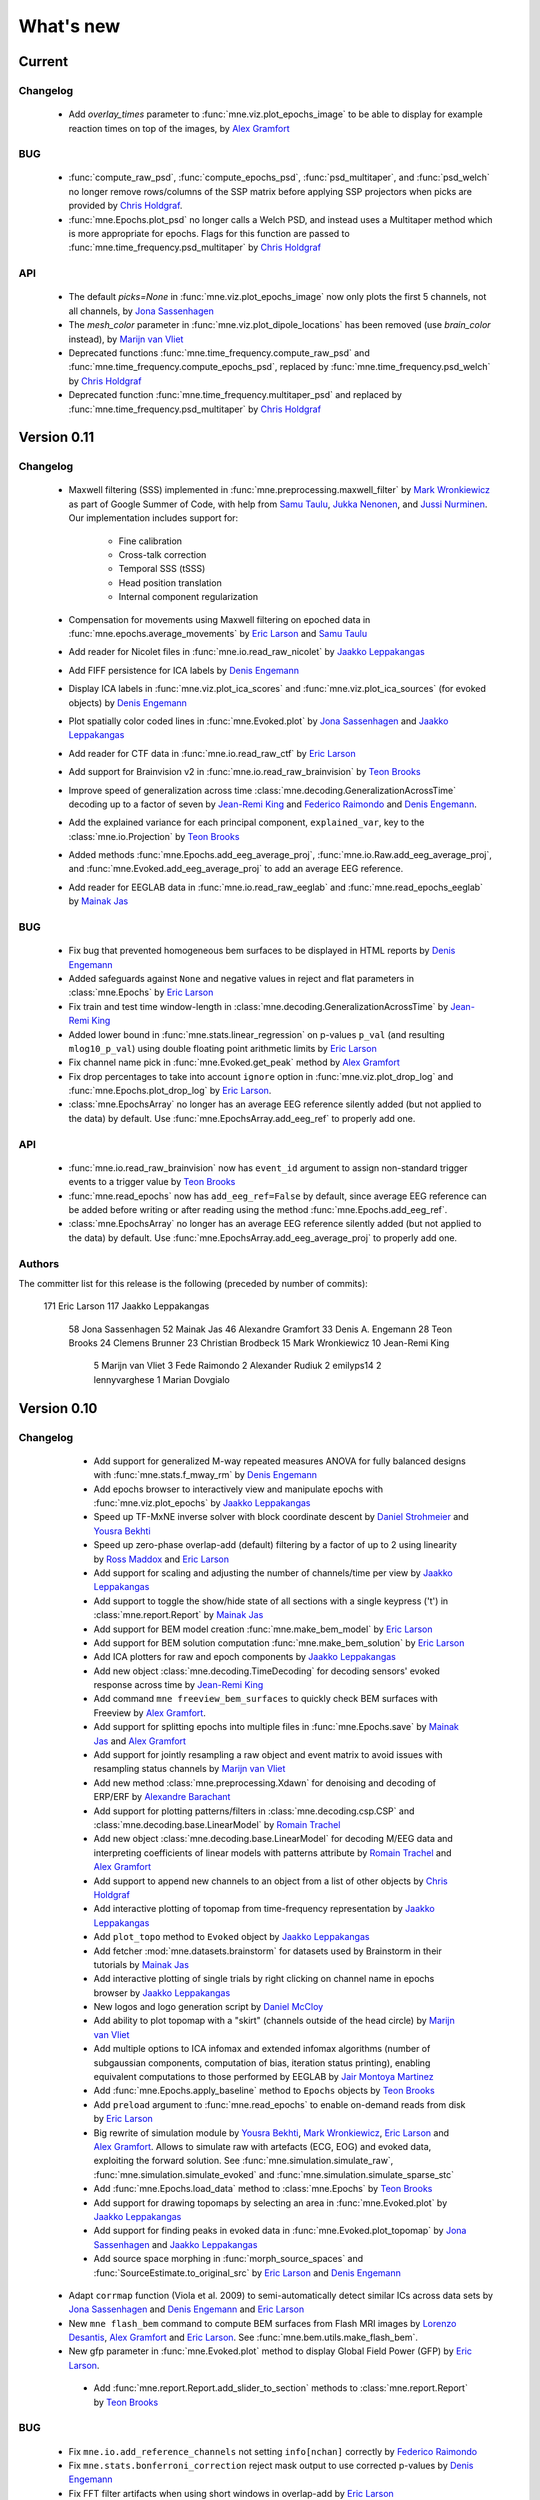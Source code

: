 What's new
==========
..
    Note, we are now using links to highlight new functions and classes.
    Please be sure to follow the examples below like :func:`mne.stats.f_mway_rm`, so the whats_new page will have a link to the function/class documentation.

Current
-------

Changelog
~~~~~~~~~

    - Add `overlay_times` parameter to :func:`mne.viz.plot_epochs_image` to be able to display for example reaction times on top of the images, by `Alex Gramfort`_

BUG
~~~

    - :func:`compute_raw_psd`, :func:`compute_epochs_psd`, :func:`psd_multitaper`, and :func:`psd_welch` no longer remove rows/columns of the SSP matrix before applying SSP projectors when picks are provided by `Chris Holdgraf`_.

    - :func:`mne.Epochs.plot_psd` no longer calls a Welch PSD, and instead uses a Multitaper method which is more appropriate for epochs. Flags for this function are passed to :func:`mne.time_frequency.psd_multitaper` by `Chris Holdgraf`_

API
~~~

    - The default `picks=None` in :func:`mne.viz.plot_epochs_image` now only plots the first 5 channels, not all channels, by `Jona Sassenhagen`_
    - The `mesh_color` parameter in :func:`mne.viz.plot_dipole_locations` has been removed (use `brain_color` instead), by `Marijn van Vliet`_

    - Deprecated functions :func:`mne.time_frequency.compute_raw_psd` and :func:`mne.time_frequency.compute_epochs_psd`, replaced by :func:`mne.time_frequency.psd_welch` by `Chris Holdgraf`_

    - Deprecated function :func:`mne.time_frequency.multitaper_psd` and replaced by :func:`mne.time_frequency.psd_multitaper` by `Chris Holdgraf`_

.. _changes_0_11:

Version 0.11
------------

Changelog
~~~~~~~~~

    - Maxwell filtering (SSS) implemented in :func:`mne.preprocessing.maxwell_filter` by `Mark Wronkiewicz`_ as part of Google Summer of Code, with help from `Samu Taulu`_, `Jukka Nenonen`_, and `Jussi Nurminen`_. Our implementation includes support for:

        - Fine calibration

        - Cross-talk correction

        - Temporal SSS (tSSS)

        - Head position translation

        - Internal component regularization

    - Compensation for movements using Maxwell filtering on epoched data in :func:`mne.epochs.average_movements` by `Eric Larson`_ and `Samu Taulu`_

    - Add reader for Nicolet files in :func:`mne.io.read_raw_nicolet` by `Jaakko Leppakangas`_

    - Add FIFF persistence for ICA labels by `Denis Engemann`_

    - Display ICA labels in :func:`mne.viz.plot_ica_scores` and :func:`mne.viz.plot_ica_sources` (for evoked objects) by `Denis Engemann`_

    - Plot spatially color coded lines in :func:`mne.Evoked.plot` by `Jona Sassenhagen`_ and `Jaakko Leppakangas`_

    - Add reader for CTF data in :func:`mne.io.read_raw_ctf` by `Eric Larson`_

    - Add support for Brainvision v2 in :func:`mne.io.read_raw_brainvision` by `Teon Brooks`_
    
    - Improve speed of generalization across time :class:`mne.decoding.GeneralizationAcrossTime` decoding up to a factor of seven by `Jean-Remi King`_ and `Federico Raimondo`_ and `Denis Engemann`_.

    - Add the explained variance for each principal component, ``explained_var``, key to the :class:`mne.io.Projection` by `Teon Brooks`_

    - Added methods :func:`mne.Epochs.add_eeg_average_proj`, :func:`mne.io.Raw.add_eeg_average_proj`, and :func:`mne.Evoked.add_eeg_average_proj` to add an average EEG reference.

    - Add reader for EEGLAB data in :func:`mne.io.read_raw_eeglab` and :func:`mne.read_epochs_eeglab` by `Mainak Jas`_

BUG
~~~

    - Fix bug that prevented homogeneous bem surfaces to be displayed in HTML reports by `Denis Engemann`_

    - Added safeguards against ``None`` and negative values in reject and flat parameters in :class:`mne.Epochs` by `Eric Larson`_

    - Fix train and test time window-length in :class:`mne.decoding.GeneralizationAcrossTime` by `Jean-Remi King`_

    - Added lower bound in :func:`mne.stats.linear_regression` on p-values ``p_val`` (and resulting ``mlog10_p_val``) using double floating point arithmetic limits by `Eric Larson`_

    - Fix channel name pick in :func:`mne.Evoked.get_peak` method by `Alex Gramfort`_

    - Fix drop percentages to take into account ``ignore`` option in :func:`mne.viz.plot_drop_log` and :func:`mne.Epochs.plot_drop_log` by `Eric Larson`_.

    - :class:`mne.EpochsArray` no longer has an average EEG reference silently added (but not applied to the data) by default. Use :func:`mne.EpochsArray.add_eeg_ref` to properly add one.

API
~~~

    - :func:`mne.io.read_raw_brainvision` now has ``event_id`` argument to assign non-standard trigger events to a trigger value by `Teon Brooks`_

    - :func:`mne.read_epochs` now has ``add_eeg_ref=False`` by default, since average EEG reference can be added before writing or after reading using the method :func:`mne.Epochs.add_eeg_ref`.

    - :class:`mne.EpochsArray` no longer has an average EEG reference silently added (but not applied to the data) by default. Use :func:`mne.EpochsArray.add_eeg_average_proj` to properly add one.

Authors
~~~~~~~

The committer list for this release is the following (preceded by number of commits):

   171  Eric Larson
   117  Jaakko Leppakangas
    58  Jona Sassenhagen
    52  Mainak Jas
    46  Alexandre Gramfort
    33  Denis A. Engemann
    28  Teon Brooks
    24  Clemens Brunner
    23  Christian Brodbeck
    15  Mark Wronkiewicz
    10  Jean-Remi King
     5  Marijn van Vliet
     3  Fede Raimondo
     2  Alexander Rudiuk
     2  emilyps14
     2  lennyvarghese
     1  Marian Dovgialo

.. _changes_0_10:

Version 0.10
------------

Changelog
~~~~~~~~~

    - Add support for generalized M-way repeated measures ANOVA for fully balanced designs with :func:`mne.stats.f_mway_rm` by `Denis Engemann`_

    - Add epochs browser to interactively view and manipulate epochs with :func:`mne.viz.plot_epochs` by `Jaakko Leppakangas`_

    - Speed up TF-MxNE inverse solver with block coordinate descent by `Daniel Strohmeier`_ and `Yousra Bekhti`_

    - Speed up zero-phase overlap-add (default) filtering by a factor of up to 2 using linearity by `Ross Maddox`_ and `Eric Larson`_

    - Add support for scaling and adjusting the number of channels/time per view by `Jaakko Leppakangas`_

    - Add support to toggle the show/hide state of all sections with a single keypress ('t') in :class:`mne.report.Report` by `Mainak Jas`_

    - Add support for BEM model creation :func:`mne.make_bem_model` by `Eric Larson`_

    - Add support for BEM solution computation :func:`mne.make_bem_solution` by `Eric Larson`_

    - Add ICA plotters for raw and epoch components by `Jaakko Leppakangas`_

    - Add new object :class:`mne.decoding.TimeDecoding` for decoding sensors' evoked response across time by `Jean-Remi King`_

    - Add command ``mne freeview_bem_surfaces`` to quickly check BEM surfaces with Freeview by `Alex Gramfort`_.

    - Add support for splitting epochs into multiple files in :func:`mne.Epochs.save` by `Mainak Jas`_ and `Alex Gramfort`_

    - Add support for jointly resampling a raw object and event matrix to avoid issues with resampling status channels by `Marijn van Vliet`_

    - Add new method :class:`mne.preprocessing.Xdawn` for denoising and decoding of ERP/ERF by `Alexandre Barachant`_

    - Add support for plotting patterns/filters in :class:`mne.decoding.csp.CSP` and :class:`mne.decoding.base.LinearModel` by `Romain Trachel`_

    - Add new object :class:`mne.decoding.base.LinearModel` for decoding M/EEG data and interpreting coefficients of linear models with patterns attribute by `Romain Trachel`_ and `Alex Gramfort`_

    - Add support to append new channels to an object from a list of other objects by `Chris Holdgraf`_

    - Add interactive plotting of topomap from time-frequency representation by `Jaakko Leppakangas`_

    - Add ``plot_topo`` method to ``Evoked`` object by `Jaakko Leppakangas`_

    - Add fetcher :mod:`mne.datasets.brainstorm` for datasets used by Brainstorm in their tutorials by `Mainak Jas`_

    - Add interactive plotting of single trials by right clicking on channel name in epochs browser by `Jaakko Leppakangas`_

    - New logos and logo generation script by `Daniel McCloy`_

    - Add ability to plot topomap with a "skirt" (channels outside of the head circle) by `Marijn van Vliet`_

    - Add multiple options to ICA infomax and extended infomax algorithms (number of subgaussian components, computation of bias, iteration status printing), enabling equivalent computations to those performed by EEGLAB by `Jair Montoya Martinez`_

    - Add :func:`mne.Epochs.apply_baseline` method to ``Epochs`` objects by `Teon Brooks`_

    - Add ``preload`` argument to :func:`mne.read_epochs` to enable on-demand reads from disk by `Eric Larson`_

    - Big rewrite of simulation module by `Yousra Bekhti`_, `Mark Wronkiewicz`_, `Eric Larson`_ and `Alex Gramfort`_. Allows to simulate raw with artefacts (ECG, EOG) and evoked data, exploiting the forward solution. See :func:`mne.simulation.simulate_raw`, :func:`mne.simulation.simulate_evoked` and :func:`mne.simulation.simulate_sparse_stc`

    - Add :func:`mne.Epochs.load_data` method to :class:`mne.Epochs` by `Teon Brooks`_

    - Add support for drawing topomaps by selecting an area in :func:`mne.Evoked.plot` by `Jaakko Leppakangas`_

    - Add support for finding peaks in evoked data in :func:`mne.Evoked.plot_topomap` by `Jona Sassenhagen`_ and `Jaakko Leppakangas`_

    - Add source space morphing in :func:`morph_source_spaces` and :func:`SourceEstimate.to_original_src` by `Eric Larson`_ and `Denis Engemann`_

   - Adapt ``corrmap`` function (Viola et al. 2009) to semi-automatically detect similar ICs across data sets by `Jona Sassenhagen`_ and `Denis Engemann`_ and `Eric Larson`_

   - New ``mne flash_bem`` command to compute BEM surfaces from Flash MRI images by `Lorenzo Desantis`_, `Alex Gramfort`_ and `Eric Larson`_. See :func:`mne.bem.utils.make_flash_bem`.

   - New gfp parameter in :func:`mne.Evoked.plot` method to display Global Field Power (GFP) by `Eric Larson`_.

    - Add :func:`mne.report.Report.add_slider_to_section` methods to :class:`mne.report.Report` by `Teon Brooks`_

BUG
~~~

    - Fix ``mne.io.add_reference_channels`` not setting ``info[nchan]`` correctly by `Federico Raimondo`_

    - Fix ``mne.stats.bonferroni_correction`` reject mask output to use corrected p-values by `Denis Engemann`_

    - Fix FFT filter artifacts when using short windows in overlap-add by `Eric Larson`_

    - Fix picking channels from forward operator could return a channel ordering different from ``info['chs']`` by `Chris Bailey`_

    - Fix dropping of events after downsampling stim channels by `Marijn van Vliet`_

    - Fix scaling in :func:``mne.viz.utils._setup_vmin_vmax`` by `Jaakko Leppakangas`_

    - Fix order of component selection in :class:`mne.decoding.csp.CSP` by `Clemens Brunner`_

API
~~~

    - Rename and deprecate ``mne.viz.plot_topo`` for ``mne.viz.plot_evoked_topo`` by `Jaakko Leppakangas`_

    - Deprecated :class: `mne.decoding.transformer.ConcatenateChannels` and replaced by :class: `mne.decoding.transformer.EpochsVectorizer` by `Romain Trachel`_

    - Deprecated `lws` and renamed `ledoit_wolf` for the ``reg`` argument in :class:`mne.decoding.csp.CSP` by `Romain Trachel`_

    - Redesigned and rewrote :func:`mne.Epochs.plot` (no backwards compatibility) during the GSOC 2015 by `Jaakko Leppakangas`_, `Mainak Jas`_, `Federico Raimondo`_ and `Denis Engemann`_

    - Deprecated and renamed :func:`mne.viz.plot_image_epochs` for :func:`mne.plot.plot_epochs_image` by `Teon Brooks`_

    - ``picks`` argument has been added to :func:`mne.time_frequency.tfr_morlet`, :func:`mne.time_frequency.tfr_multitaper` by `Teon Brooks`_

    - :func:`mne.io.Raw.preload_data` has been deprecated for :func:`mne.io.Raw.load_data` by `Teon Brooks`_

    - ``RawBrainVision`` objects now always have event channel ``'STI 014'``, and recordings with no events will have this channel set to zero by `Eric Larson`_

Authors
~~~~~~~

The committer list for this release is the following (preceded by number of commits):

   273  Eric Larson
   270  Jaakko Leppakangas
   194  Alexandre Gramfort
   128  Denis A. Engemann
   114  Jona Sassenhagen
   107  Mark Wronkiewicz
    97  Teon Brooks
    81  Lorenzo De Santis
    55  Yousra Bekhti
    54  Jean-Remi King
    48  Romain Trachel
    45  Mainak Jas
    40  Alexandre Barachant
    32  Marijn van Vliet
    26  Jair Montoya
    22  Chris Holdgraf
    16  Christopher J. Bailey
     7  Christian Brodbeck
     5  Natalie Klein
     5  Fede Raimondo
     5  Alan Leggitt
     5  Roan LaPlante
     5  Ross Maddox
     4  Dan G. Wakeman
     3  Daniel McCloy
     3  Daniel Strohmeier
     1  Jussi Nurminen

.. _changes_0_9:

Version 0.9
-----------

Changelog
~~~~~~~~~

   - Add support for mayavi figures in ``add_section`` method in Report by `Mainak Jas`_

   - Add extract volumes of interest from freesurfer segmentation and setup as volume source space by `Alan Leggitt`_

   - Add support to combine source spaces of different types by `Alan Leggitt`_

   - Add support for source estimate for mixed source spaces by `Alan Leggitt`_

   - Add ``SourceSpaces.save_as_volume`` method by `Alan Leggitt`_

   - Automatically compute proper box sizes when generating layouts on the fly by `Marijn van Vliet`_

   - Average evoked topographies across time points by `Denis Engemann`_

   - Add option to Report class to save images as vector graphics (SVG) by `Denis Engemann`_

   - Add events count to ``mne.viz.plot_events`` by `Denis Engemann`_

   - Add support for stereotactic EEG (sEEG) channel type by `Marmaduke Woodman`_

   - Add support for montage files by `Denis Engemann`_, `Marijn van Vliet`_, `Jona Sassenhagen`_, `Alex Gramfort`_ and `Teon Brooks`_

   - Add support for spatiotemporal permutation clustering on sensors by `Denis Engemann`_

   - Add support for multitaper time-frequency analysis by `Hari Bharadwaj`_

   - Add Stockwell (S) transform for time-frequency representations by `Denis Engemann`_ and `Alex Gramfort`_

   - Add reading and writing support for time frequency data (AverageTFR objects) by  `Denis Engemann`_

   - Add reading and writing support for digitizer data, and function for adding dig points to info by `Teon Brooks`_

   - Add  ``plot_projs_topomap`` method to ``Raw``, ``Epochs`` and ``Evoked`` objects by `Teon Brooks`_

   - Add EEG (based on spherical splines) and MEG (based on field interpolation) bad channel interpolation method to ``Raw``, ``Epochs`` and ``Evoked`` objects
     by `Denis Engemann`_ and `Mainak Jas`_

   - Add parameter to ``whiten_evoked``, ``compute_whitener`` and ``prepare_noise_cov`` to set the exact rank by `Martin Luessi`_ and `Denis Engemann`_

   - Add fiff I/O for processing history and MaxFilter info by `Denis Engemann`_ and `Eric Larson`_

   - Add automated regularization with support for multiple sensor types to ``compute_covariance`` by `Denis Engemann`_ and `Alex Gramfort`_

   - Add ``Evoked.plot_white`` method to diagnose the quality of the estimated noise covariance and its impact on spatial whitening by `Denis Engemann`_ and `Alex Gramfort`_

   - Add ``mne.evoked.grand_average`` function to compute grand average of Evoked data while interpolating bad EEG channels if necessary by `Mads Jensen`_ and `Alex Gramfort`_

   - Improve EEG referencing support and add support for bipolar referencing by `Marijn van Vliet`_ and `Alex Gramfort`_

   - Enable TFR calculation on Evoked objects by `Eric Larson`_

   - Add support for combining Evoked datasets with arbitrary weights (e.g., for oddball paradigms) by `Eric Larson`_ and `Alex Gramfort`_

   - Add support for concatenating a list of Epochs objects by `Denis Engemann`_

   - Labels support subtraction (``label_1 - label_2``) by `Christian Brodbeck`_

   - Add GeneralizationAcrossTime object with support for cross-condition generalization by `Jean-Remi King`_ and `Denis Engemann`_

   - Add support for single dipole fitting by `Eric Larson`_

   - Add support for spherical models in forward calculations by `Eric Larson`_

   - Add support for SNR estimation by `Eric Larson`_

   - Add support for Savitsky-Golay filtering of Evoked and Epochs by `Eric Larson`_

   - Add support for adding an empty reference channel to data by `Teon Brooks`_

   - Add reader function ``mne.io.read_raw_fif`` for Raw FIF files by `Teon Brooks`_

   - Add example of creating MNE objects from arbitrary data and NEO files by `Jaakko Leppakangas`_

   - Add ``plot_psd`` and ``plot_psd_topomap`` methods to epochs by `Yousra Bekhti`_, `Eric Larson`_ and `Denis Engemann`_

   - ``evoked.pick_types``, ``epochs.pick_types``, and ``tfr.pick_types`` added by `Eric Larson`_

   - ``rename_channels`` and ``set_channel_types`` added as methods to ``Raw``, ``Epochs`` and ``Evoked`` objects by `Teon Brooks`_

   - Add RAP-MUSIC inverse method by `Yousra Bekhti`_ and `Alex Gramfort`_

   - Add ``evoked.as_type`` to  allow remapping data in MEG channels to virtual magnetometer or gradiometer channels by `Mainak Jas`_

   - Add :func:`mne.report.Report.add_bem_to_section`, :func:`mne.report.Report.add_htmls_to_section` methods to :class:`mne.report.Report` by `Teon Brooks`_

   - Add support for KIT epochs files with ``read_epochs_kit`` by `Teon Brooks`_

   - Add whitening plots for evokeds to ``mne.Report`` by `Mainak Jas`_

   - Add ``DigMontage`` class and reader to interface with digitization info by `Teon Brooks`_ and `Christian Brodbeck`_

   - Add ``set_montage`` method to the ``Raw``, ``Epochs``, and ``Evoked`` objects by `Teon Brooks`_ and `Denis Engemann`_

   - Add support for capturing sensor positions when clicking on an image by `Chris Holdgraf`_

   - Add support for custom sensor positions when creating Layout objects by `Chris Holdgraf`_

BUG
~~~

   - Fix energy conservation for STFT with tight frames by `Daniel Strohmeier`_

   - Fix incorrect data matrix when tfr was plotted with parameters ``tmin``, ``tmax``, ``fmin`` and ``fmax`` by `Mainak Jas`_

   - Fix channel names in topomaps by `Alex Gramfort`_

   - Fix mapping of ``l_trans_bandwidth`` (to low frequency) and ``h_trans_bandwidth`` (to high frequency) in ``_BaseRaw.filter`` by `Denis Engemann`_

   - Fix scaling source spaces when distances have to be recomputed by `Christian Brodbeck`_

   - Fix repeated samples in client to FieldTrip buffer by `Mainak Jas`_ and `Federico Raimondo`_

   - Fix highpass and lowpass units read from Brainvision vhdr files by `Alex Gramfort`_

   - Add missing attributes for BrainVision and KIT systems needed for resample by `Teon Brooks`_

   - Fix file extensions of SSP projection files written by mne commands (from _proj.fif to -prof.fif) by `Alex Gramfort`_

   - Generating EEG layouts no longer requires digitization points by `Marijn van Vliet`_

   - Add missing attributes to BTI, KIT, and BrainVision by `Eric Larson`_

   - The API change to the edf, brainvision, and egi break backwards compatibility for when importing eeg data by `Teon Brooks`_

   - Fix bug in ``mne.viz.plot_topo`` if ylim was passed for single sensor layouts by `Denis Engemann`_

   - Average reference projections will no longer by automatically added after applying a custom EEG reference by `Marijn van Vliet`_

   - Fix picks argument to filter in n dimensions (affects FilterEstimator), and highpass filter in FilterEstimator by `Mainak Jas`_

   - Fix beamformer code LCMV/DICS for CTF data with reference channels by `Denis Engemann`_ and `Alex Gramfort`_

   - Fix scalings for bad EEG channels in ``mne.viz.plot_topo`` by `Marijn van Vliet`_

   - Fix EGI reading when no events are present by `Federico Raimondo`_

   - Add functionality to determine plot limits automatically or by data percentiles by `Mark Wronkiewicz`_

   - Fix bug in mne.io.edf where the channel offsets were ommitted in the voltage calculations by `Teon Brooks`_

   - Decouple section ordering in command-line from python interface for mne-report by `Mainak Jas`_

   - Fix bug with ICA resetting by `Denis Engemann`_

API
~~~

   - apply_inverse functions have a new boolean parameter ``prepared`` which saves computation time by calling ``prepare_inverse_operator`` only if it is False

   - find_events and read_events functions have a new parameter ``mask`` to set some bits to a don't care state by `Teon Brooks`_

   - New channels module including layouts, electrode montages, and neighbor definitions of sensors which deprecates ``mne.layouts`` by `Denis Engemann`_

   - ``read_raw_brainvision``, ``read_raw_edf``, ``read_raw_egi`` all use a standard montage import by `Teon Brooks`_

   - Fix missing calibration factors for ``mne.io.egi.read_raw_egi`` by `Denis Engemann`_ and `Federico Raimondo`_

   - Allow multiple filename patterns as a list (e.g., \*raw.fif and \*-eve.fif) to be parsed by mne report in ``Report.parse_folder()`` by `Mainak Jas`_

   - ``read_hsp``, ``read_elp``, and ``write_hsp``, ``write_mrk`` were removed and made private by `Teon Brooks`_

   - When computing the noise covariance or MNE inverse solutions, the rank is estimated empirically using more sensitive thresholds, which stabilizes results by `Denis Engemann`_ and `Eric Larson`_ and `Alex Gramfort`_

   - Raw FIFF files can be preloaded after class instantiation using ``raw.preload_data()``

   - Add ``label`` parameter to ``apply_inverse`` by `Teon Brooks`_

   - Deprecated ``label_time_courses`` for ``in_label`` method in `SourceEstimate` by `Teon Brooks`_

   - Deprecated ``as_data_frame`` for ``to_data_frame`` by `Chris Holdgraf`_

   - Add ``transform``, ``unit`` parameters to ``read_montage`` by `Teon Brooks`_

   - Deprecated ``fmin, fmid, fmax`` in stc.plot and added ``clim`` by `Mark Wronkiewicz`_

   - Use ``scipy.signal.welch`` instead of matplotlib.psd inside ``compute_raw_psd`` and ``compute_epochs_psd`` by `Yousra Bekhti`_ `Eric Larson`_ and `Denis Engemann`_. As a consquence, ``Raw.plot_raw_psds`` has been deprecated.

   - ``Raw`` instances returned by ``mne.forward.apply_forward_raw`` now always have times starting from
     zero to be consistent with all other ``Raw`` instances. To get the former ``start`` and ``stop`` times,
     use ``raw.first_samp / raw.info['sfreq']`` and ``raw.last_samp / raw.info['sfreq']``.

   - ``pick_types_evoked`` has been deprecated in favor of ``evoked.pick_types``.

   - Deprecated changing the sensor type of channels in ``rename_channels`` by `Teon Brooks`_

   - CUDA is no longer initialized at module import, but only when first used.

   - ``add_figs_to_section`` and ``add_images_to_section`` now have a ``textbox`` parameter to add comments to the image by `Teon Brooks`_

   - Deprecated ``iir_filter_raw`` for ``fit_iir_model_raw``.

   - Add ``montage`` parameter to the ``create_info`` function to create the info using montages by `Teon Brooks`_

Authors
~~~~~~~

The committer list for this release is the following (preceded by number of commits):

   515  Eric Larson
   343  Denis A. Engemann
   304  Alexandre Gramfort
   300  Teon Brooks
   142  Mainak Jas
   119  Jean-Remi King
    77  Alan Leggitt
    75  Marijn van Vliet
    63  Chris Holdgraf
    57  Yousra Bekhti
    49  Mark Wronkiewicz
    44  Christian Brodbeck
    30  Jona Sassenhagen
    29  Hari Bharadwaj
    27  Clément Moutard
    24  Ingoo Lee
    18  Marmaduke Woodman
    16  Martin Luessi
    10  Jaakko Leppakangas
     9  Andrew Dykstra
     9  Daniel Strohmeier
     7  kjs
     6  Dan G. Wakeman
     5  Federico Raimondo
     3  Basile Pinsard
     3  Christoph Dinh
     3  Hafeza Anevar
     2  Martin Billinger
     2  Roan LaPlante
     1  Manoj Kumar
     1  Matt Tucker
     1  Romain Trachel
     1  mads jensen
     1  sviter

.. _changes_0_8:

Version 0.8
-----------

Changelog
~~~~~~~~~

   - Add Python3 support by `Nick Ward`_, `Alex Gramfort`_, `Denis Engemann`_, and `Eric Larson`_

   - Add ``get_peak`` method for evoked and stc objects by  `Denis Engemann`_

   - Add ``iter_topography`` function for radically simplified custom sensor topography plotting by `Denis Engemann`_

   - Add field line interpolation by `Eric Larson`_

   - Add full provenance tacking for epochs and improve ``drop_log`` by `Tal Linzen`_, `Alex Gramfort`_ and `Denis Engemann`_

   - Add systematic contains method to ``Raw``, ``Epochs`` and ``Evoked`` for channel type membership testing by `Denis Engemann`_

   - Add fiff unicode writing and reading support by `Denis Engemann`_

   - Add 3D MEG/EEG field plotting function and evoked method by `Denis Engemann`_ and  `Alex Gramfort`_

   - Add consistent channel-dropping methods to ``Raw``, ``Epochs`` and ``Evoked`` by `Denis Engemann`_ and  `Alex Gramfort`_

   - Add ``equalize_channnels`` function to set common channels for a list of ``Raw``, ``Epochs``, or ``Evoked`` objects by `Denis Engemann`_

   - Add ``plot_events`` function to visually display paradigm by `Alex Gramfort`_

   - Improved connectivity circle plot by `Martin Luessi`_

   - Add ability to anonymize measurement info by `Eric Larson`_

   - Add callback to connectivity circle plot to isolate connections to clicked nodes `Roan LaPlante`_

   - Add ability to add patch information to source spaces by `Eric Larson`_

   - Add ``split_label`` function to divide labels into multiple parts by `Christian Brodbeck`_

   - Add ``color`` attribute to ``Label`` objects by `Christian Brodbeck`_

   - Add ``max`` mode for ``extract_label_time_course`` by `Mads Jensen`_

   - Add ``rename_channels`` function to change channel names and types in info object by `Dan Wakeman`_ and `Denis Engemann`_

   - Add  ``compute_ems`` function to extract the time course of experimental effects by `Denis Engemann`_, `Sébastien Marti`_ and `Alex Gramfort`_

   - Add option to expand Labels defined in a source space to the original surface (``Label.fill()``) by `Christian Brodbeck`_

   - GUIs can be invoked form the command line using `$ mne coreg` and `$ mne kit2fiff` by `Christian Brodbeck`_

   - Add ``add_channels_epochs`` function to combine different recordings at the Epochs level by `Christian Brodbeck`_ and `Denis Engemann`_

   - Add support for EGI Netstation simple binary files by `Denis Engemann`_

   - Add support for treating arbitrary data (numpy ndarray) as a Raw instance by `Eric Larson`_

   - Support for parsing the EDF+ annotation channel by `Martin Billinger`_

   - Add EpochsArray constructor for creating epochs from numpy arrays by `Denis Engemann`_ and `Federico Raimondo`_

   - Add connector to FieldTrip realtime client by `Mainak Jas`_

   - Add color and event_id with legend options in plot_events in viz.py by `Cathy Nangini`_

   - Add ``events_list`` parameter to ``mne.concatenate_raws`` to concatenate events corresponding to runs by `Denis Engemann`_

   - Add ``read_ch_connectivity`` function to read FieldTrip neighbor template .mat files and obtain sensor adjacency matrices by `Denis Engemann`_

   - Add display of head in helmet from -trans.fif file to check coregistration quality by `Mainak Jas`_

   - Add ``raw.add_events`` to allow adding events to a raw file by `Eric Larson`_

   - Add ``plot_image`` method to Evoked object to display data as images by `Jean-Remi King`_ and `Alex Gramfort`_ and `Denis Engemann`_

   - Add BCI demo with CSP on motor imagery by `Martin Billinger`_

   - New ICA API with unified methods for processing ``Raw``, ``Epochs`` and ``Evoked`` objects by `Denis Engemann`_

   - Apply ICA at the evoked stage by `Denis Engemann`_

   - New ICA methods for visualizing unmixing quality, artifact detection and rejection by `Denis Engemann`_

   - Add ``pick_channels`` and ``drop_channels`` mixin class to pick and drop channels from ``Raw``, ``Epochs``, and ``Evoked`` objects by `Andrew Dykstra`_ and `Denis Engemann`_

   - Add ``EvokedArray`` class to create an Evoked object from an array by `Andrew Dykstra`_

   - Add ``plot_bem`` method to visualize BEM contours on MRI anatomical images by `Mainak Jas`_ and `Alex Gramfort`_

   - Add automated ECG detection using cross-trial phase statistics by `Denis Engemann`_ and `Juergen Dammers`_

   - Add Forward class to succintly display gain matrix info by `Andrew Dykstra`_

   - Add reading and writing of split raw files by `Martin Luessi`_

   - Add OLS regression function by `Tal Linzen`_, `Teon Brooks`_ and `Denis Engemann`_

   - Add computation of point spread and cross-talk functions for MNE type solutions by `Alex Gramfort`_ and `Olaf Hauk`_

   - Add mask parameter to `plot_evoked_topomap` and ``evoked.plot_topomap`` by `Denis Engemann`_ and `Alex Gramfort`_

   - Add infomax and extended infomax ICA by `Denis Engemann`_, `Juergen Dammers`_ and `Lukas Breuer`_ and `Federico Raimondo`_

   - Aesthetically redesign interpolated topography plots by `Denis Engemann`_ and `Alex Gramfort`_

   - Simplify sensor space time-frequency analysis API with ``tfr_morlet`` function by `Alex Gramfort`_ and `Denis Engemann`_

   - Add new somatosensory MEG dataset with nice time-frequency content by `Alex Gramfort`_

   - Add HDF5 write/read support for SourceEstimates by `Eric Larson`_

   - Add InverseOperator class to display inverse operator info by `Mainak Jas`_

   - Add `$ mne report` command to generate html reports of MEG/EEG data analysis pipelines by `Mainak Jas`_, `Alex Gramfort`_ and `Denis Engemann`_

   - Improve ICA verbosity with regard to rank reduction by `Denis Engemann`_

BUG
~~~

   - Fix incorrect ``times`` attribute when stc was computed using ``apply_inverse`` after decimation at epochs stage for certain, arbitrary sample frequencies by `Denis Engemann`_

   - Fix corner case error for step-down-in-jumps permutation test (when step-down threshold was high enough to include all clusters) by `Eric Larson`_

   - Fix selection of total number of components via float when picking ICA sources by `Denis Engemann`_ and `Qunxi Dong`_

   - Fix writing and reading transforms after modification in measurment info by `Denis Engemann`_ and `Martin Luessi`_ and `Eric Larson`_

   - Fix pre-whitening / rescaling when estimating ICA on multiple channels without covariance by `Denis Engemann`_

   - Fix ICA pre-whitening, avoid recomputation when applying ICA to new data by `Denis Engemann`_

API
~~~

   - The minimum numpy version has been increased to 1.6 from 1.4.

   - Epochs object now has a selection attribute to track provenance of selected Epochs. The length of the drop_log attribute is now the same as the length of the original events passed to Epochs. In earlier versions it had the length of the events filtered by event_id. Epochs has also now a plot_drop_log method.

   - Deprecate Epochs.drop_picks in favor of a new method called drop_channels

   - Deprecate ``labels_from_parc`` and ``parc_from_labels`` in favor of ``read_labels_from_annot`` and ``write_labels_to_annot``

   - The default of the new add_dist option of ``setup_source_space`` to add patch information will change from False to True in MNE-Python 0.9

   - Deprecate ``read_evoked`` and ``write_evoked`` in favor of ``read_evokeds`` and ``write_evokeds``. read_evokeds will return all `Evoked` instances in a file by default.

   - Deprecate ``setno`` in favor of ``condition`` in the initialization of an Evoked instance. This affects ``mne.fiff.Evoked`` and ``read_evokeds``, but not ``read_evoked``.

   - Deprecate ``mne.fiff`` module, use ``mne.io`` instead e.g. ``mne.io.Raw`` instead of ``mne.fiff.Raw``.

   - Pick functions (e.g., ``pick_types``) are now in the mne namespace (e.g. use ``mne.pick_types``).

   - Deprecated ICA methods specific to one container type. Use ICA.fit, ICA.get_sources ICA.apply and ICA.plot_XXX for processing Raw, Epochs and Evoked objects.

   - The default smoothing method for ``mne.stc_to_label`` will change in v0.9, and the old method is deprecated.

   - As default, for ICA the maximum number of PCA components equals the number of channels passed. The number of PCA components used to reconstruct the sensor space signals now defaults to the maximum number of PCA components estimated.

Authors
~~~~~~~

The committer list for this release is the following (preceded by number of commits):

   * 418  Denis A. Engemann
   * 284  Alexandre Gramfort
   * 242  Eric Larson
   * 155  Christian Brodbeck
   * 144  Mainak Jas
   * 49  Martin Billinger
   * 49  Andrew Dykstra
   * 44  Tal Linzen
   * 37  Dan G. Wakeman
   * 36  Martin Luessi
   * 26  Teon Brooks
   * 20  Cathy Nangini
   * 15  Hari Bharadwaj
   * 15  Roman Goj
   * 10  Ross Maddox
   * 9  Marmaduke Woodman
   * 8  Praveen Sripad
   * 8  Tanay
   * 8  Roan LaPlante
   * 5  Saket Choudhary
   * 4  Nick Ward
   * 4  Mads Jensen
   * 3  Olaf Hauk
   * 3  Brad Buran
   * 2  Daniel Strohmeier
   * 2  Federico Raimondo
   * 2  Alan Leggitt
   * 1  Jean-Remi King
   * 1  Matti Hamalainen


.. _changes_0_7:

Version 0.7
-----------

Changelog
~~~~~~~~~

   - Add capability for real-time feedback via trigger codes using StimServer and StimClient classes by `Mainak Jas`_

   - New decoding module for MEG analysis containing sklearn compatible transformers by `Mainak Jas`_ and `Alex Gramfort`_

   - New realtime module containing RtEpochs, RtClient and MockRtClient class by `Martin Luessi`_, `Christopher Dinh`_, `Alex Gramfort`_, `Denis Engemann`_ and `Mainak Jas`_

   - Allow picking normal orientation in LCMV beamformers by `Roman Goj`_, `Alex Gramfort`_, `Denis Engemann`_ and `Martin Luessi`_

   - Add printing summary to terminal for measurement info by `Denis Engemann`_

   - Add read and write info attribute ICA objects by `Denis Engemann`_

   - Decoding with Common Spatial Patterns (CSP) by `Romain Trachel`_ and `Alex Gramfort`_

   - Add ICA ``plot_topomap`` function and method for displaying the spatial sensitivity of ICA sources by `Denis Engemann`_

   - Plotting multiple brain views at once by `Eric Larson`_

   - Reading head positions from raw FIFF files by `Eric Larson`_

   - Add decimation parameter to ICA.decompose*  methods by `Denis Engemann`_ and `Alex Gramfort`_

   - Add rejection buffer to ICA.decompose* methods by `Denis Engemann`_ and `Alex Gramfort`_

   - Improve ICA computation speed and memory usage by `Denis Engemann`_ and `Alex Gramfort`_

   - Add polygonal surface decimation function to preprocess head surfaces for coregistration by `Denis Engemann`_ and `Alex Gramfort`_

   - DICS time-frequency beamforming for epochs, evoked and for estimating source power by `Roman Goj`_, `Alex Gramfort`_ and `Denis Engemann`_

   - Add method for computing cross-spectral density (CSD) from epochs and class for storing CSD data by `Roman Goj`_, `Alex Gramfort`_ and `Denis Engemann`_

   - Add trellis plot function and method for visualizing single epochs by `Denis Engemann`_

   - Add fiducials read/write support by `Christian Brodbeck`_ and `Alex Gramfort`_

   - Add select / drop bad channels in `plot_raw` on click by `Denis Engemann`_

   - Add `ico` and `oct` source space creation in native Python by `Eric Larson`_

   - Add interactive rejection of bad trials in ``plot_epochs`` by `Denis Engemann`_

   - Add morph map calculation by `Eric Larson`_ and `Martin Luessi`_

   - Add volume and discrete source space creation and I/O support by `Eric Larson`_

   - Time-frequency beamforming to obtain spectrograms in source space using LCMV and DICS by `Roman Goj`_, `Alex Gramfort`_ and `Denis Engemann`_

   - Compute epochs power spectral density function by `Denis Engemann`_

   - Plot raw power spectral density by `Eric Larson`_

   - Computing of distances along the cortical surface by `Eric Larson`_

   - Add reading BEM solutions by `Eric Larson`_

   - Add forward solution calculation in native Python by `Eric Larson`_

   - Add (Neuro)debian license compatibility by `Eric Larson`_

   - Automatic QRS threshold selection for ECG events by `Eric Larson`_

   - Add Travis continuous integration service by `Denis Engemann`_

   - Add SPM face data set by `Denis Engemann`_ `Martin Luessi`_ and `Alex Gramfort`_

   - Support reading of EDF+,BDF data by `Teon Brooks`_

   - Tools for scaling MRIs (mne.scale_mri) by `Christian Brodbeck`_

   - GUI for head-MRI coregistration (mne.gui.coregistration) by `Christian Brodbeck`_

   - GUI for ki2fiff conversion (mne.gui.kit2fiff) by `Christian Brodbeck`_

   - Support reading of EEG BrainVision data by `Teon Brooks`_

   - Improve CTF compensation handling by `Martin Luessi`_ and `Eric Larson`_

   - Improve and extend automated layout guessing by `Denis Engemann`_

   - Add Continuum Analytics Anaconda support by `Denis Engemann`_

   - Add `subtract evoked` option to beamformers by `Andrew Dykstra`_

   - Add new `transform` method to SourceEstimate(s) by `Andrew Dykstra`_

API
~~~

   - The pick_normal parameter for minimum norm solvers has been renamed as ``pick_ori`` and normal orientation picking is now achieved by passing the value "normal" for the `pick_ori` parameter.

   - ICA objects now expose the measurment info of the object fitted.

   - Average EEG reference is now added by default to Raw instances.

   - Removed deprecated read/write_stc/w, use SourceEstimate methods instead

   - The ``chs`` argument in ``mne.layouts.find_layout`` is deprecated and will be removed in MNE-Python 0.9. Use ``info`` instead.

   - ``plot_evoked`` and ``Epochs.plot`` now open a new figure by default. To plot on an existing figure please specify the `axes` parameter.


Authors
~~~~~~~

The committer list for this release is the following (preceded by number
of commits):

   * 336  Denis A. Engemann
   * 202  Eric Larson
   * 193  Roman Goj
   * 138  Alexandre Gramfort
   *  99  Mainak Jas
   *  75  Christian Brodbeck
   *  60  Martin Luessi
   *  40  Teon Brooks
   *  29  Romain Trachel
   *  28  Andrew Dykstra
   *  12  Mark Wronkiewicz
   *  10  Christoph Dinh
   *   8  Alan Leggitt
   *   3  Yaroslav Halchenko
   *   3  Daniel Strohmeier
   *   2  Mads Jensen
   *   2  Praveen Sripad
   *   1  Luke Bloy
   *   1  Emanuele Olivetti
   *   1  Yousra BEKHTI


.. _changes_0_6:

Version 0.6
-----------

Changelog
~~~~~~~~~

   - Linear (and zeroth-order) detrending for Epochs and Evoked by `Eric Larson`_

   - Label morphing between subjects by `Eric Larson`_

   - Define events based on time lag between reference and target event by `Denis Engemann`_

   - ICA convenience function implementing an automated artifact removal workflow by `Denis Engemann`_

   - Bad channels no longer included in epochs by default by `Eric Larson`_

   - Support for diagonal noise covariances in inverse methods and rank computation by `Eric Larson`_

   - Support for using CUDA in FFT-based FIR filtering (method='fft') and resampling by `Eric Larson`_

   - Optimized FFT length selection for faster overlap-add filtering by `Martin Luessi`_

   - Ability to exclude bad channels from evoked plots or shown them in red by `Martin Luessi`_

   - Option to show both hemispheres when plotting SourceEstimate with PySurfer by `Martin Luessi`_

   - Optimized Raw reading and epoching routines to limit memory copies by `Eric Larson`_

   - Advanced options to save raw files in short or double precision by `Eric Larson`_

   - Option to detect decreasing events using find_events by `Simon Kornblith`_

   - Option to change default stim_channel used for finding events by `Eric Larson`_

   - Use average patch normal from surface-oriented forward solution in inverse calculation when possible by `Eric Larson`_

   - Function to plot drop_log from Epochs instance by `Eric Larson`_

   - Estimate rank of Raw data by `Eric Larson`_

   - Support reading of BTi/4D data by `Denis Engemann`_

   - Wrapper for generating forward solutions by `Eric Larson`_

   - Averaging forward solutions by `Eric Larson`_

   - Events now contain the pre-event stim channel value in the middle column, by `Christian Brodbeck`_

   - New function ``mne.find_stim_steps`` for finding all steps in a stim channel by `Christian Brodbeck`_

   - Get information about FIFF files using mne.fiff.show_fiff() by `Eric Larson`_

   - Compute forward fields sensitivity maps by `Alex Gramfort`_ and `Eric Larson`_

   - Support reading of KIT data by `Teon Brooks`_ and `Christian Brodbeck`_

   - Raw data visualization by `Eric Larson`_

   - Smarter SourceEstimate object that contains linear inverse kernel and sensor space data for fast time-frequency transforms in source space by `Martin Luessi`_

   - Add example of decoding/MVPA on MEG sensor data by `Alex Gramfort`_

   - Add support for non-paired tests in spatiotemporal cluster stats by `Alex Gramfort`_

   - Add unified SSP-projector API for Raw, Epochs and Evoked objects by `Denis Engemann`_, `Alex Gramfort`_ `Eric Larson`_ and `Martin Luessi`_

   - Add support for delayed SSP application at evoked stage `Denis Engemann`_, `Alex Gramfort`_, `Eric Larson`_ and `Martin Luessi`_

   - Support selective parameter updating in functions taking dicts as arguments by `Denis Engemann`_

   - New ICA method ``sources_as_epochs`` to create Epochs in ICA space by `Denis Engemann`_

   - New method in Evoked and Epoch classes to shift time scale by `Mainak Jas`_

   - Added option to specify EOG channel(s) when computing PCA/SSP projections for EOG artifacts by `Mainak Jas`_

   - Improved connectivity interface to allow combinations of signals, e.g., seed time series and source estimates, by `Martin Luessi`_

   - Effective connectivity estimation using Phase Slope Index (PSI) by `Martin Luessi`_

   - Support for threshold-free cluster enhancement (TFCE) by `Eric Larson`_

   - Support for "hat" variance regularization by `Eric Larson`_

   - Access source estimates as Pandas DataFrame by `Denis Engemann`_.

   - Add example of decoding/MVPA on MEG source space data by `Denis Engemann`_

   - Add support for --tstart option in mne_compute_proj_eog.py by `Alex Gramfort`_

   - Add two-way repeated measures ANOVA for mass-univariate statistics by `Denis Engemann`_, `Eric Larson`_ and `Alex Gramfort`_

   - Add function for summarizing clusters from spatio-temporal-cluster permutation tests by `Denis Engemann`_ and `Eric Larson`_

   - Add generator support for lcmv_epochs by `Denis Engemann`_

   - Gamma-MAP sparse source localization method by `Martin Luessi`_ and `Alex Gramfort`_

   - Add regular expression and substring support for selecting parcellation labels by `Denis Engemann`_

   - New plot_evoked option for interactive and reversible selection of SSP projection vectors by `Denis Engemann`_

   - Plot 2D flat topographies with interpolation for evoked and SSPs by `Christian Brodbeck`_ and `Alex Gramfort`_

   - Support delayed SSP applicationon for 2D flat topographies by `Denis Engemann`_ and `Christian Brodbeck`_ and `Alex Gramfort`_

   - Allow picking maximum power source, a.k.a. "optimal", orientation in LCMV beamformers by `Roman Goj`_, `Alex Gramfort`_, `Denis Engemann`_ and `Martin Luessi`_

   - Add sensor type scaling parameter to plot_topo by `Andrew Dykstra`_, `Denis Engemann`_  and `Eric Larson`_

   - Support delayed SSP application in plot_topo by `Denis Engemann`_

API
~~~

   - Deprecated use of fiff.pick_types without specifying exclude -- use either [] (none), ``bads`` (bad channels), or a list of string (channel names).

   - Depth bias correction in dSPM/MNE/sLORETA make_inverse_operator is now done like in the C code using only gradiometers if present, else magnetometers, and EEG if no MEG channels are present.

   - Fixed-orientation inverse solutions need to be made using `fixed=True` option (using non-surface-oriented forward solutions if no depth weighting is used) to maintain compatibility with MNE C code.

   - Raw.save() will only overwrite the destination file, if it exists, if option overwrite=True is set.

   - mne.utils.set_config(), get_config(), get_config_path() moved to mne namespace.

   - Raw constructor argument proj_active deprecated -- use proj argument instead.

   - Functions from the mne.mixed_norm module have been moved to the mne.inverse_sparse module.

   - Deprecate CTF compensation (keep_comp and dest_comp) in Epochs and move it to Raw with a single compensation parameter.

   - Remove artifacts module. Artifacts- and preprocessing related functions can now be found in mne.preprocessing.

Authors
~~~~~~~

The committer list for this release is the following (preceded by number
of commits):

   * 340  Eric Larson
   * 330  Denis A. Engemann
   * 204  Alexandre Gramfort
   *  72  Christian Brodbeck
   *  66  Roman Goj
   *  65  Martin Luessi
   *  37  Teon Brooks
   *  18  Mainak Jas
   *   9  Simon Kornblith
   *   7  Daniel Strohmeier
   *   6  Romain Trachel
   *   5  Yousra BEKHTI
   *   5  Brad Buran
   *   1  Andrew Dykstra
   *   1  Christoph Dinh

.. _changes_0_5:

Version 0.5
-----------

Changelog
~~~~~~~~~

   - Multi-taper PSD estimation for single epochs in source space using minimum norm by `Martin Luessi`_

   - Read and visualize .dip files obtained with xfit or mne_dipole_fit by `Alex Gramfort`_

   - Make EEG layout by `Eric Larson`_

   - Ability to specify SSP projectors when computing covariance from raw by `Eric Larson`_

   - Read and write txt based event files (.eve or .txt) by `Eric Larson`_

   - Pass qrs threshold to preprocessing functions by `Eric Larson`_

   - Compute SSP projections from continuous raw data by `Eric Larson`_

   - Support for applied SSP projections when loading Raw by `Eric Larson`_ and `Alex Gramfort`_

   - Support for loading Raw stored in different fif files by `Eric Larson`_

   - IO of many Evoked in a single fif file + compute Epochs.standard_error by `Eric Larson`_ and `Alex Gramfort`_

   - ICA computation on Raw and Epochs with automatic component selection by `Denis Engemann`_ and `Alex Gramfort`_

   - Saving ICA sources to fif files and creating ICA topography layouts by
     `Denis Engemann`_

   - Save and restore ICA session to and from fif by `Denis Engemann`_

   - Export raw, epochs and evoked data as data frame to the pandas library by `Denis Engemann`_

   - Export raw, epochs and evoked data to the nitime library by `Denis Engemann`_

   - Copy methods for raw and epochs objects by `Denis Engemann`_, `Martin Luessi`_ and `Alex Gramfort`_

   - New raw objects method to get the time at certain indices by `Denis Engemann`_ and `Alex Gramfort`_

   - Plot method for evoked objects by `Denis Engemann`_

   - Enhancement of cluster-level stats (speed and memory efficiency) by `Eric Larson`_ and `Martin Luessi`_

   - Reading of source space distances by `Eric Larson`_

   - Support for filling / smoothing labels and speedup of morphing by `Eric Larson`_

   - Adding options for morphing by `Eric Larson`_

   - Plotting functions for time frequency and epochs image topographies by `Denis Engemann`_ and `Alex Gramfort`_

   - Plotting ERP/ERF images by `Alex Gramfort`_

   - See detailed subplot when cliking on a channel inside a topography plot by `Martin Luessi`_, `Eric Larson`_ and `Denis Engemann`_

   - Misc channel type support plotting functions by `Denis Engemann`_

   - Improved logging support by `Eric Larson`_

   - Whitening of evoked data for plotting and quality checking by `Alex Gramfort`_

   - Transparent I/O of gzipped fif files (as .fif.gz) by `Eric Larson`_

   - Spectral connectivity estimation in sensor and source space by `Martin Luessi`_

   - Read and write Epochs in FIF files by `Alex Gramfort`_

   - Resampling of Raw, Epochs, and Evoked by `Eric Larson`_

   - Creating epochs objects for different conditions and accessing conditions via user-defined name by `Denis Engemann`_ , `Eric Larson`_, `Alex Gramfort`_ and `Christian Brodbeck`_

   - Visualizing evoked responses from different conditions in one topography plot by `Denis Engemann`_ and `Alex Gramfort`_

   - Support for L21 MxNE solver using coordinate descent using scikit-learn by `Alex Gramfort`_ and `Daniel Strohmeier`_

   - Support IIR filters (butterworth, chebyshev, bessel, etc.) by `Eric Larson`_

   - Read labels from FreeSurfer parcellation by  `Martin Luessi`_

   - Combining labels in source space by `Christian Brodbeck`_

   - Read and write source spaces, surfaces and coordinate transforms to and from files by `Christian Brodbeck`_

   - Downsample epochs by `Christian Brodbeck`_ and `Eric Larson`_

   - New labels class for handling source estimates by `Christian Brodbeck`_, `Martin Luessi`_  and `Alex Gramfort`_

   - New plotting routines to easily display SourceEstimates using PySurfer by `Alex Gramfort`_

   - Function to extract label time courses from SourceEstimate(s) by `Martin Luessi`_

   - Function to visualize connectivity as circular graph by `Martin Luessi`_ and `Alex Gramfort`_

   - Time-frequency Mixed Norm Estimates (TF-MxNE) by `Alex Gramfort`_ and `Daniel Strohmeier`_


API
~~~
   - Added nave parameter to source_induced_power() and source_band_induced_power(), use nave=1 by default (wrong nave was used before).

   - Use mne.layout.read_layout instead of mne.layout.Layout to read a layout file (.lout)

   - Use raw.time_as_index instead of time_to_index (still works but is deprecated).

   - The artifacts module (mne.artifacts) is now merged into mne.preprocessing

   - Epochs objects now also take dicts as values for the event_id argument. They now can represent multiple conditions.

Authors
~~~~~~~

The committer list for this release is the following (preceded by number
of commits):

   * 313  Eric Larson
   * 226  Alexandre Gramfort
   * 219  Denis A. Engemann
   * 104  Christian Brodbeck
   *  85  Martin Luessi
   *   6  Daniel Strohmeier
   *   4  Teon Brooks
   *   1  Dan G. Wakeman


.. _changes_0_4:

Version 0.4
-----------

Changelog
~~~~~~~~~

   - Add function to compute source PSD using minimum norm by `Alex Gramfort`_

   - L21 Mixed Norm Estimates (MxNE) by `Alex Gramfort`_ and `Daniel Strohmeier`_

   - Generation of simulated evoked responses by `Alex Gramfort`_, `Daniel Strohmeier`_, and `Martin Luessi`_

   - Fit AR models to raw data for temporal whitening by `Alex Gramfort`_.

   - speedup + reduce memory of mne.morph_data by `Alex Gramfort`_.

   - Backporting scipy.signal.firwin2 so filtering works with old scipy by `Alex Gramfort`_.

   - LCMV Beamformer for evoked data, single trials, and raw data by `Alex Gramfort`_ and `Martin Luessi`_.

   - Add support for reading named channel selections by `Martin Luessi`_.

   - Add Raw.filter method to more easily band pass data by `Alex Gramfort`_.

   - Add tmin + tmax parameters in mne.compute_covariance to estimate noise covariance in epochs baseline without creating new epochs by `Alex Gramfort`_.

   - Add support for sLORETA in apply_inverse, apply_inverse_raw, apply_inverse_epochs (API Change) by `Alex Gramfort`_.

   - Add method to regularize a noise covariance by `Alex Gramfort`_.

   - Read and write measurement info in forward and inverse operators for interactive visualization in mne_analyze by `Alex Gramfort`_.

   - New mne_compute_proj_ecg.py and mne_compute_proj_eog.py scripts to estimate ECG/EOG PCA/SSP vectors by `Alex Gramfort`_ and `Martin Luessi`_.

   - Wrapper function and script (mne_maxfilter.py) for Elekta Neuromag MaxFilter(TM) by `Martin Luessi`_

   - Add method to eliminate stimulation artifacts from raw data by linear interpolation or windowing by `Daniel Strohmeier`_.

Authors
~~~~~~~

The committer list for this release is the following (preceded by number
of commits):

   * 118 Alexandre Gramfort
   * 81  Martin Luessi
   * 15  Daniel Strohmeier
   *  4  Christian Brodbeck
   *  4  Louis Thibault
   *  2  Brad Buran

.. _changes_0_3:

Version 0.3
-----------

Changelog
~~~~~~~~~

   - Sign flip computation for robust label average of signed values by `Alex Gramfort`_.

   - Reading and writing of .w files by `Martin Luessi`_.

   - Support for modifying Raw object and allow raw data preloading with memory mapping by `Martin Luessi`_ and `Alex Gramfort`_.

   - Support of arithmetic of Evoked data (useful to concatenate between runs and compute contrasts) by `Alex Gramfort`_.

   - Support for computing sensor space data from a source estimate using an MNE forward solution by `Martin Luessi`_.

   - Support of arithmetic of Covariance by `Alex Gramfort`_.

   - Write BEM surfaces in Python  by `Alex Gramfort`_.

   - Filtering operations and apply_function interface for Raw object by `Martin Luessi`_.

   - Support for complex valued raw fiff files and computation of analytic signal for Raw object by `Martin Luessi`_.

   - Write inverse operators (surface and volume) by `Alex Gramfort`_.

   - Covariance matrix computation with multiple event types by `Martin Luessi`_.

   - New tutorial in the documentation and new classes and functions reference page by `Alex Gramfort`_.

Authors
~~~~~~~

The committer list for this release is the following (preceded by number
of commits):

   * 80  Alexandre Gramfort
   * 51  Martin Luessi

Version 0.2
-----------

Changelog
~~~~~~~~~

   - New stats functions for FDR correction and Bonferroni by `Alex Gramfort`_.

   - Faster time-frequency using downsampling trick by `Alex Gramfort`_.

   - Support for volume source spaces by `Alex Gramfort`_ (requires next MNE release or nightly).

   - Improved Epochs handling by `Martin Luessi`_ (slicing, drop_bad_epochs).

   - Bug fix in Epochs + ECG detection by Manfred Kitzbichler.

   - New pick_types_evoked function by `Alex Gramfort`_.

   - SourceEstimate now supports algebra by `Alex Gramfort`_.

API changes summary
~~~~~~~~~~~~~~~~~~~~~~~~~~~

Here are the code migration instructions when upgrading from mne-python
version 0.1:

  - New return values for the function find_ecg_events

Authors
~~~~~~~

The committer list for this release is the following (preceded by number
of commits):

   * 33  Alexandre Gramfort
   * 12  Martin Luessi
   *  2  Yaroslav Halchenko
   *  1  Manfred Kitzbichler

.. _Alex Gramfort: http://alexandre.gramfort.net

.. _Martin Luessi: https://www.martinos.org/user/8245

.. _Yaroslav Halchenko: http://www.onerussian.com/

.. _Daniel Strohmeier: http://www.tu-ilmenau.de/bmti/fachgebiete/biomedizinische-technik/dipl-ing-daniel-strohmeier/

.. _Eric Larson: http://larsoner.com

.. _Denis Engemann: https://github.com/dengemann

.. _Christian Brodbeck: https://github.com/christianbrodbeck

.. _Simon Kornblith: http://simonster.com

.. _Teon Brooks: http://sites.google.com/a/nyu.edu/teon/

.. _Mainak Jas: http://ltl.tkk.fi/wiki/Mainak_Jas

.. _Roman Goj: http://romanmne.blogspot.co.uk

.. _Andrew Dykstra: https://github.com/adykstra

.. _Romain Trachel: http://www.lscp.net/braware/trachelBr.html

.. _Christopher Dinh: https://github.com/chdinh

.. _Nick Ward: http://www.ucl.ac.uk/ion/departments/sobell/Research/NWard

.. _Tal Linzen: http://tallinzen.net/

.. _Roan LaPlante: https://github.com/aestrivex

.. _Mads Jensen: https://github.com/MadsJensen

.. _Dan Wakeman: https://github.com/dgwakeman

.. _Qunxi Dong: https://github.com/dongqunxi

.. _Martin Billinger: https://github.com/kazemakase

.. _Federico Raimondo: https://github.com/fraimondo

.. _Cathy Nangini: https://github.com/KatiRG

.. _Jean-Remi King: https://github.com/kingjr

.. _Juergen Dammers: https://github.com/jdammers

.. _Olaf Hauk: http://www.neuroscience.cam.ac.uk/directory/profile.php?olafhauk

.. _Lukas Breuer: http://www.researchgate.net/profile/Lukas_Breuer

.. _Federico Raimondo: https://github.com/fraimondo

.. _Alan Leggitt: https://github.com/leggitta

.. _Marijn van Vliet: https://github.com/wmvanvliet

.. _Marmaduke Woodman: https://github.com/maedoc

.. _Jona Sassenhagen: https://github.com/jona-sassenhagen

.. _Hari Bharadwaj: http://www.haribharadwaj.com

.. _Chris Holdgraf: http://chrisholdgraf.com

.. _Jaakko Leppakangas: https://github.com/jaeilepp

.. _Yousra Bekhti: https://www.linkedin.com/pub/yousra-bekhti/56/886/421

.. _Mark Wronkiewicz: http://ilabs.washington.edu/graduate-students/bio/i-labs-mark-wronkiewicz

.. _Sébastien Marti: http://www.researchgate.net/profile/Sebastien_Marti

.. _Chris Bailey: https://github.com/cjayb

.. _Ross Maddox: http://faculty.washington.edu/rkmaddox/

.. _Alexandre Barachant: http://alexandre.barachant.org

.. _Daniel McCloy: http://dan.mccloy.info

.. _Jair Montoya Martinez: https://github.com/jmontoyam

.. _Samu Taulu: http://ilabs.washington.edu/institute-faculty/bio/i-labs-samu-taulu-dsc

.. _Lorenzo Desantis: https://github.com/lorenzo-desantis/

.. _Jukka Nenonen: https://www.linkedin.com/pub/jukka-nenonen/28/b5a/684

.. _Jussi Nurminen: https://scholar.google.fi/citations?user=R6CQz5wAAAAJ&hl=en

.. _Clemens Brunner: https://github.com/cle1109
